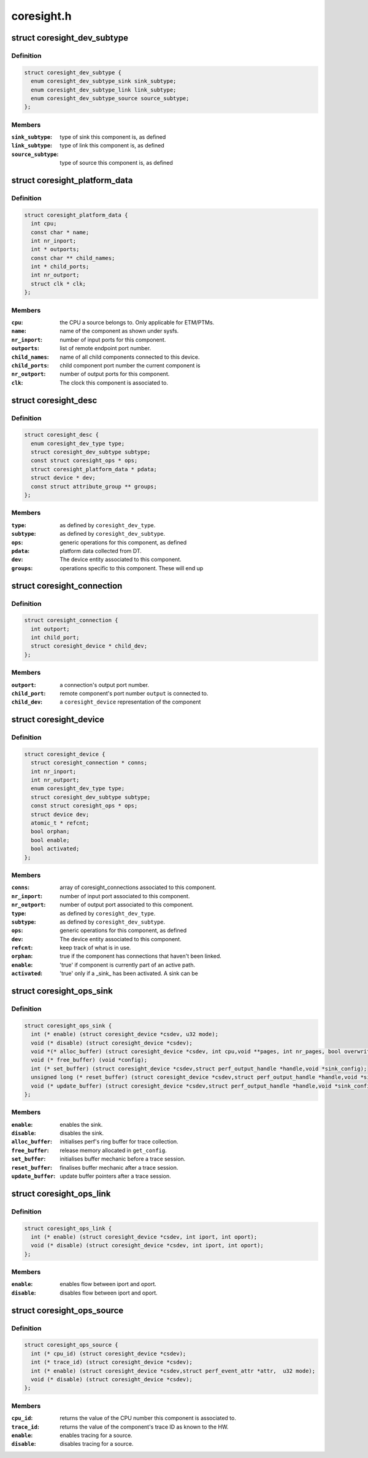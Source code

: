 .. -*- coding: utf-8; mode: rst -*-

===========
coresight.h
===========


.. _`coresight_dev_subtype`:

struct coresight_dev_subtype
============================

.. c:type:: coresight_dev_subtype

    further characterisation of a type


.. _`coresight_dev_subtype.definition`:

Definition
----------

.. code-block:: c

  struct coresight_dev_subtype {
    enum coresight_dev_subtype_sink sink_subtype;
    enum coresight_dev_subtype_link link_subtype;
    enum coresight_dev_subtype_source source_subtype;
  };


.. _`coresight_dev_subtype.members`:

Members
-------

:``sink_subtype``:
    type of sink this component is, as defined

:``link_subtype``:
    type of link this component is, as defined

:``source_subtype``:
    type of source this component is, as defined




.. _`coresight_platform_data`:

struct coresight_platform_data
==============================

.. c:type:: coresight_platform_data

    data harvested from the DT specification


.. _`coresight_platform_data.definition`:

Definition
----------

.. code-block:: c

  struct coresight_platform_data {
    int cpu;
    const char * name;
    int nr_inport;
    int * outports;
    const char ** child_names;
    int * child_ports;
    int nr_outport;
    struct clk * clk;
  };


.. _`coresight_platform_data.members`:

Members
-------

:``cpu``:
    the CPU a source belongs to. Only applicable for ETM/PTMs.

:``name``:
    name of the component as shown under sysfs.

:``nr_inport``:
    number of input ports for this component.

:``outports``:
    list of remote endpoint port number.

:``child_names``:
    name of all child components connected to this device.

:``child_ports``:
    child component port number the current component is

:``nr_outport``:
    number of output ports for this component.

:``clk``:
    The clock this component is associated to.




.. _`coresight_desc`:

struct coresight_desc
=====================

.. c:type:: coresight_desc

    description of a component required from drivers


.. _`coresight_desc.definition`:

Definition
----------

.. code-block:: c

  struct coresight_desc {
    enum coresight_dev_type type;
    struct coresight_dev_subtype subtype;
    const struct coresight_ops * ops;
    struct coresight_platform_data * pdata;
    struct device * dev;
    const struct attribute_group ** groups;
  };


.. _`coresight_desc.members`:

Members
-------

:``type``:
    as defined by ``coresight_dev_type``\ .

:``subtype``:
    as defined by ``coresight_dev_subtype``\ .

:``ops``:
    generic operations for this component, as defined

:``pdata``:
    platform data collected from DT.

:``dev``:
    The device entity associated to this component.

:``groups``:
    operations specific to this component. These will end up




.. _`coresight_connection`:

struct coresight_connection
===========================

.. c:type:: coresight_connection

    representation of a single connection


.. _`coresight_connection.definition`:

Definition
----------

.. code-block:: c

  struct coresight_connection {
    int outport;
    int child_port;
    struct coresight_device * child_dev;
  };


.. _`coresight_connection.members`:

Members
-------

:``outport``:
    a connection's output port number.

:``child_port``:
    remote component's port number ``output`` is connected to.

:``child_dev``:
    a ``coresight_device`` representation of the component




.. _`coresight_device`:

struct coresight_device
=======================

.. c:type:: coresight_device

    representation of a device as used by the framework


.. _`coresight_device.definition`:

Definition
----------

.. code-block:: c

  struct coresight_device {
    struct coresight_connection * conns;
    int nr_inport;
    int nr_outport;
    enum coresight_dev_type type;
    struct coresight_dev_subtype subtype;
    const struct coresight_ops * ops;
    struct device dev;
    atomic_t * refcnt;
    bool orphan;
    bool enable;
    bool activated;
  };


.. _`coresight_device.members`:

Members
-------

:``conns``:
    array of coresight_connections associated to this component.

:``nr_inport``:
    number of input port associated to this component.

:``nr_outport``:
    number of output port associated to this component.

:``type``:
    as defined by ``coresight_dev_type``\ .

:``subtype``:
    as defined by ``coresight_dev_subtype``\ .

:``ops``:
    generic operations for this component, as defined

:``dev``:
    The device entity associated to this component.

:``refcnt``:
    keep track of what is in use.

:``orphan``:
    true if the component has connections that haven't been linked.

:``enable``:
    'true' if component is currently part of an active path.

:``activated``:
    'true' only if a _sink_ has been activated.  A sink can be




.. _`coresight_ops_sink`:

struct coresight_ops_sink
=========================

.. c:type:: coresight_ops_sink

    basic operations for a sink Operations available for sinks


.. _`coresight_ops_sink.definition`:

Definition
----------

.. code-block:: c

  struct coresight_ops_sink {
    int (* enable) (struct coresight_device *csdev, u32 mode);
    void (* disable) (struct coresight_device *csdev);
    void *(* alloc_buffer) (struct coresight_device *csdev, int cpu,void **pages, int nr_pages, bool overwrite);
    void (* free_buffer) (void *config);
    int (* set_buffer) (struct coresight_device *csdev,struct perf_output_handle *handle,void *sink_config);
    unsigned long (* reset_buffer) (struct coresight_device *csdev,struct perf_output_handle *handle,void *sink_config, bool *lost);
    void (* update_buffer) (struct coresight_device *csdev,struct perf_output_handle *handle,void *sink_config);
  };


.. _`coresight_ops_sink.members`:

Members
-------

:``enable``:
    enables the sink.

:``disable``:
    disables the sink.

:``alloc_buffer``:
    initialises perf's ring buffer for trace collection.

:``free_buffer``:
    release memory allocated in ``get_config``\ .

:``set_buffer``:
    initialises buffer mechanic before a trace session.

:``reset_buffer``:
    finalises buffer mechanic after a trace session.

:``update_buffer``:
    update buffer pointers after a trace session.




.. _`coresight_ops_link`:

struct coresight_ops_link
=========================

.. c:type:: coresight_ops_link

    basic operations for a link Operations available for links.


.. _`coresight_ops_link.definition`:

Definition
----------

.. code-block:: c

  struct coresight_ops_link {
    int (* enable) (struct coresight_device *csdev, int iport, int oport);
    void (* disable) (struct coresight_device *csdev, int iport, int oport);
  };


.. _`coresight_ops_link.members`:

Members
-------

:``enable``:
    enables flow between iport and oport.

:``disable``:
    disables flow between iport and oport.




.. _`coresight_ops_source`:

struct coresight_ops_source
===========================

.. c:type:: coresight_ops_source

    basic operations for a source Operations available for sources.


.. _`coresight_ops_source.definition`:

Definition
----------

.. code-block:: c

  struct coresight_ops_source {
    int (* cpu_id) (struct coresight_device *csdev);
    int (* trace_id) (struct coresight_device *csdev);
    int (* enable) (struct coresight_device *csdev,struct perf_event_attr *attr,  u32 mode);
    void (* disable) (struct coresight_device *csdev);
  };


.. _`coresight_ops_source.members`:

Members
-------

:``cpu_id``:
    returns the value of the CPU number this component
    is associated to.

:``trace_id``:
    returns the value of the component's trace ID as known
    to the HW.

:``enable``:
    enables tracing for a source.

:``disable``:
    disables tracing for a source.


